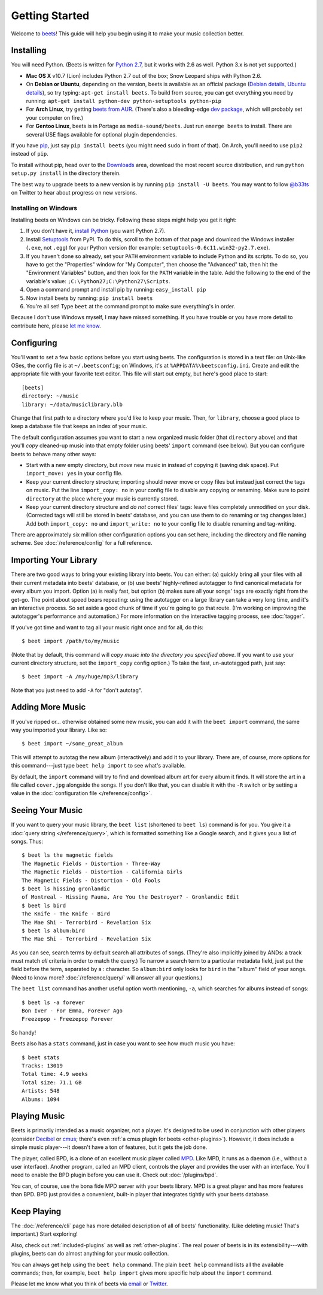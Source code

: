 Getting Started
===============

Welcome to `beets`_! This guide will help you begin using it to make your music
collection better.

.. _beets: http://beets.radbox.org/

Installing
----------

You will need Python. (Beets is written for `Python 2.7`_, but it works with
2.6 as well. Python 3.x is not yet supported.)

.. _Python 2.7: http://www.python.org/download/releases/2.7.2/

* **Mac OS X** v10.7 (Lion) includes Python 2.7 out of the box; Snow Leopard
  ships with Python 2.6.

* On **Debian or Ubuntu**, depending on the version, beets is available as an
  official package (`Debian details`_, `Ubuntu details`_), so try typing:
  ``apt-get install beets``. To build from source, you can get everything you
  need by running: ``apt-get install python-dev python-setuptools python-pip``

* For **Arch Linux**, try getting `beets from AUR`_. (There's also a
  bleeding-edge `dev package`_, which will probably set your computer on fire.)

* For **Gentoo Linux**, beets is in Portage as ``media-sound/beets``. Just run
  ``emerge beets`` to install. There are several USE flags available for
  optional plugin dependencies.

.. _beets from AUR: http://aur.archlinux.org/packages.php?ID=39577
.. _dev package: http://aur.archlinux.org/packages.php?ID=48617
.. _Debian details: http://packages.qa.debian.org/b/beets.html
.. _Ubuntu details: https://launchpad.net/ubuntu/+source/beets
.. _One by vh4x0r: https://github.com/vh4x0r/apokolips
.. _one by syranez: https://github.com/syranez/gentoo

If you have `pip`_, just say ``pip install beets`` (you might need ``sudo`` in
front of that). On Arch, you'll need to use ``pip2`` instead of ``pip``.

To install without pip, head over to the `Downloads`_ area, download the most
recent source distribution, and run ``python setup.py install`` in the directory
therein.

.. _pip: http://pip.openplans.org/
.. _Downloads: https://github.com/sampsyo/beets/downloads

The best way to upgrade beets to a new version is by running ``pip install -U
beets``. You may want to follow `@b33ts`_ on Twitter to hear about progress on
new versions.

.. _@b33ts: http://twitter.com/b33ts

Installing on Windows
^^^^^^^^^^^^^^^^^^^^^

Installing beets on Windows can be tricky. Following these steps might help you
get it right:

1. If you don't have it, `install Python`_ (you want Python 2.7).

2. Install `Setuptools`_ from PyPI. To do this, scroll to the bottom of that
   page and download the Windows installer (``.exe``, not ``.egg``) for your
   Python version (for example: ``setuptools-0.6c11.win32-py2.7.exe``).

3. If you haven't done so already, set your ``PATH`` environment variable to
   include Python and its scripts. To do so, you have to get the "Properties"
   window for "My Computer", then choose the "Advanced" tab, then hit the
   "Environment Variables" button, and then look for the ``PATH`` variable in
   the table. Add the following to the end of the variable's value:
   ``;C:\Python27;C:\Python27\Scripts``.

4. Open a command prompt and install pip by running: ``easy_install pip``

5. Now install beets by running: ``pip install beets``

6. You're all set! Type ``beet`` at the command prompt to make sure everything's
   in order.

Because I don't use Windows myself, I may have missed something. If you have
trouble or you have more detail to contribute here, please `let me know`_.

.. _let me know: mailto:adrian@radbox.org
.. _install Python: http://python.org/download/
.. _Setuptools: http://pypi.python.org/pypi/setuptools


Configuring
-----------

You'll want to set a few basic options before you start using beets. The
configuration is stored in a text file: on Unix-like OSes, the config file is at
``~/.beetsconfig``; on Windows, it's at ``%APPDATA%\beetsconfig.ini``. Create
and edit the appropriate file with your favorite text editor. This file will
start out empty, but here's good place to start::

    [beets]
    directory: ~/music
    library: ~/data/musiclibrary.blb

Change that first path to a directory where you'd like to keep your music. Then,
for ``library``, choose a good place to keep a database file that keeps an index
of your music.

The default configuration assumes you want to start a new organized music folder
(that ``directory`` above) and that you'll *copy* cleaned-up music into that
empty folder using beets' ``import`` command (see below). But you can configure
beets to behave many other ways:

* Start with a new empty directory, but *move* new music in instead of copying
  it (saving disk space). Put ``import_move: yes`` in your config file.
* Keep your current directory structure; importing should never move or copy
  files but instead just correct the tags on music. Put the line ``import_copy:
  no`` in your config file to disable any copying or renaming. Make sure to
  point ``directory`` at the place where your music is currently stored.
* Keep your current directory structure and *do not* correct files' tags: leave
  files completely unmodified on your disk. (Corrected tags will still be stored
  in beets' database, and you can use them to do renaming or tag changes later.)
  Add both ``import_copy: no`` and ``import_write: no`` to your config file to
  disable renaming and tag-writing.

There are approximately six million other configuration options you can set
here, including the directory and file naming scheme. See
:doc:`/reference/config` for a full reference.

Importing Your Library
----------------------

There are two good ways to bring your existing library into beets. You can
either: (a) quickly bring all your files with all their current metadata into
beets' database, or (b) use beets' highly-refined autotagger to find canonical
metadata for every album you import. Option (a) is really fast, but option (b)
makes sure all your songs' tags are exactly right from the get-go. The point
about speed bears repeating: using the autotagger on a large library can take a
very long time, and it's an interactive process. So set aside a good chunk of
time if you're going to go that route. (I'm working on improving the
autotagger's performance and automation.) For more information on the
interactive tagging process, see :doc:`tagger`.

If you've got time and want to tag all your music right once and for all, do
this::

    $ beet import /path/to/my/music

(Note that by default, this command will *copy music into the directory you
specified above*. If you want to use your current directory structure, set the
``import_copy`` config option.) To take the fast,
un-autotagged path, just say::

    $ beet import -A /my/huge/mp3/library

Note that you just need to add ``-A`` for "don't autotag".

Adding More Music
-----------------

If you've ripped or... otherwise obtained some new music, you can add it with
the ``beet import`` command, the same way you imported your library. Like so::

    $ beet import ~/some_great_album

This will attempt to autotag the new album (interactively) and add it to your
library. There are, of course, more options for this command---just type ``beet
help import`` to see what's available.

By default, the ``import`` command will try to find and download album art for
every album it finds. It will store the art in a file called ``cover.jpg``
alongside the songs. If you don't like that, you can disable it with the ``-R``
switch or by setting a value in the :doc:`configuration file
</reference/config>`.

Seeing Your Music
-----------------

If you want to query your music library, the ``beet list`` (shortened to ``beet
ls``) command is for you. You give it a :doc:`query string </reference/query>`,
which is formatted something like a Google search, and it gives you a list of
songs.  Thus::

    $ beet ls the magnetic fields
    The Magnetic Fields - Distortion - Three-Way
    The Magnetic Fields - Distortion - California Girls
    The Magnetic Fields - Distortion - Old Fools
    $ beet ls hissing gronlandic
    of Montreal - Hissing Fauna, Are You the Destroyer? - Gronlandic Edit
    $ beet ls bird
    The Knife - The Knife - Bird
    The Mae Shi - Terrorbird - Revelation Six
    $ beet ls album:bird
    The Mae Shi - Terrorbird - Revelation Six

As you can see, search terms by default search all attributes of songs. (They're
also implicitly joined by ANDs: a track must match *all* criteria in order to
match the query.) To narrow a search term to a particular metadata field, just
put the field before the term, separated by a : character. So ``album:bird``
only looks for ``bird`` in the "album" field of your songs. (Need to know more?
:doc:`/reference/query/` will answer all your questions.)

The ``beet list`` command has another useful option worth mentioning, ``-a``,
which searches for albums instead of songs::

    $ beet ls -a forever
    Bon Iver - For Emma, Forever Ago
    Freezepop - Freezepop Forever

So handy!

Beets also has a ``stats`` command, just in case you want to see how much music
you have::

    $ beet stats
    Tracks: 13019
    Total time: 4.9 weeks
    Total size: 71.1 GB
    Artists: 548
    Albums: 1094

Playing Music
-------------

Beets is primarily intended as a music organizer, not a player. It's designed to
be used in conjunction with other players (consider `Decibel`_ or `cmus`_;
there's even :ref:`a cmus plugin for beets <other-plugins>`). However, it does
include a simple music player---it doesn't have a ton of features, but it gets
the job done.

.. _Decibel: http://decibel.silent-blade.org/
.. _cmus: http://cmus.sourceforge.net/

The player, called BPD, is a clone of an excellent music player called `MPD`_.
Like MPD, it runs as a daemon (i.e., without a user interface). Another program,
called an MPD client, controls the player and provides the user with an
interface. You'll need to enable the BPD plugin before you can use it. Check out
:doc:`/plugins/bpd`.

.. _MPD: http://mpd.wikia.com/

You can, of course, use the bona fide MPD server with your beets library. MPD is
a great player and has more features than BPD. BPD just provides a convenient,
built-in player that integrates tightly with your beets database.

Keep Playing
------------

The :doc:`/reference/cli` page has more detailed description of all of beets'
functionality.  (Like deleting music! That's important.) Start exploring!

Also, check out :ref:`included-plugins` as well as :ref:`other-plugins`.  The
real power of beets is in its extensibility---with plugins, beets can do almost
anything for your music collection.

You can always get help using the ``beet help`` command. The plain ``beet help``
command lists all the available commands; then, for example, ``beet help
import`` gives more specific help about the ``import`` command.

Please let me know what you think of beets via `email`_ or `Twitter`_.

.. _email: mailto:adrian@radbox.org
.. _twitter: http://twitter.com/b33ts
